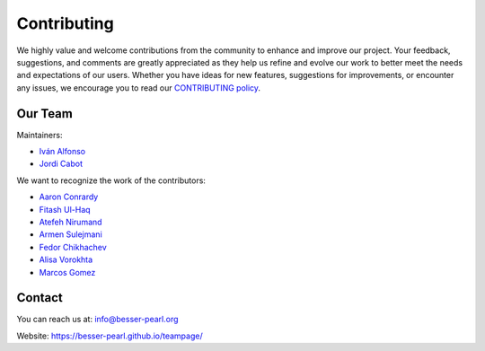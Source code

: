 Contributing
============

We highly value and welcome contributions from the community to enhance and improve our project. Your feedback, 
suggestions, and comments are greatly appreciated as they help us refine and evolve our work to better meet the 
needs and expectations of our users. Whether you have ideas for new features, suggestions for improvements, or 
encounter any issues, we encourage you to read our `CONTRIBUTING policy <https://github.com/BESSER-PEARL/BESSER/blob/master/CONTRIBUTING.md>`_.

Our Team
--------
Maintainers:

* `Iván Alfonso <https://github.com/ivan-alfonso>`_
* `Jordi Cabot <https://github.com/jcabot>`_

We want to recognize the work of the contributors:

* `Aaron Conrardy <https://github.com/Aran30>`_
* `Fitash Ul-Haq <https://github.com/FitashUlHaq>`_
* `Atefeh Nirumand <https://github.com/AtefehNirumandJazi>`_
* `Armen Sulejmani <https://github.com/Arm-Sl>`_
* `Fedor Chikhachev <https://github.com/FChikh>`_
* `Alisa Vorokhta <https://github.com/Vorokhalice>`_
* `Marcos Gomez <https://github.com/mgv99>`_

Contact
-------

You can reach us at: info@besser-pearl.org

Website: https://besser-pearl.github.io/teampage/